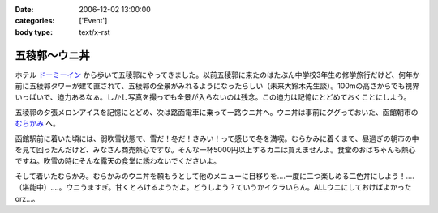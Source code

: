 :date: 2006-12-02 13:00:00
:categories: ['Event']
:body type: text/x-rst

=============
五稜郭～ウニ丼
=============

ホテル `ドーミーイン`_ から歩いて五稜郭にやってきました。以前五稜郭に来たのはたぶん中学校3年生の修学旅行だけど、何年か前に五稜郭タワーが建て直されて、五稜郭の全景がみれるようになったらしい（未来大鈴木先生談）。100mの高さからでも視界いっぱいで、迫力あるなぁ。しかし写真を撮っても全景が入らないのは残念。この迫力は記憶にとどめておくことにしよう。


五稜郭の夕張メロンアイスを記憶にとどめ、次は路面電車に乗って一路ウニ丼へ。ウニ丼は事前にググっておいた、函館朝市の `むらかみ`_ へ。

函館駅前に着いた頃には、弱吹雪状態で、雪だ！冬だ！さみい！って感じで冬を満喫。むらかみに着くまで、昼過ぎの朝市の中を見て回ったんだけど、みなさん商売熱心ですな。そんな一杯5000円以上するカニは買えませんよ。食堂のおばちゃんも熱心ですね。吹雪の時にそんな露天の食堂に誘わないでくださいよ。

そして着いたむらかみ。むらかみのウニ丼を頼もうとして他のメニューに目移りを‥‥一度に二つ楽しめる二色丼にしよう！‥‥（堪能中）‥‥。ウニうますぎ。甘くとろけるようだよ。どうしよう？ていうかイクラいらん。ALLウニにしておけばよかったorz...。


.. _`ドーミーイン`: http://www.hotespa.net/hotels/goryoukaku/
.. _`むらかみ`: http://gourmet.hakonavi.ne.jp/asaichi/unimurakami.html


.. :extend type: text/html
.. :extend:
